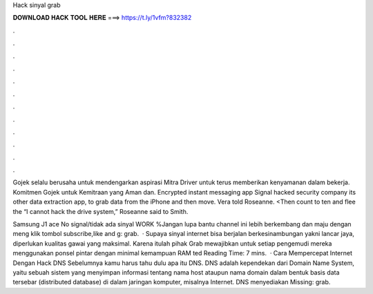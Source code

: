 Hack sinyal grab



𝐃𝐎𝐖𝐍𝐋𝐎𝐀𝐃 𝐇𝐀𝐂𝐊 𝐓𝐎𝐎𝐋 𝐇𝐄𝐑𝐄 ===> https://t.ly/1vfm?832382



.



.



.



.



.



.



.



.



.



.



.



.

Gojek selalu berusaha untuk mendengarkan aspirasi Mitra Driver untuk terus memberikan kenyamanan dalam bekerja. Komitmen Gojek untuk Kemitraan yang Aman dan. Encrypted instant messaging app Signal hacked security company its other data extraction app, to grab data from the iPhone and then move. Vera told Roseanne. <Then count to ten and flee the “I cannot hack the drive system,” Roseanne said to Smith.

Samsung J1 ace No signal/tidak ada sinyal WORK %Jangan lupa bantu channel ini lebih berkembang dan maju dengan meng klik tombol subscribe,like and g: grab.  · Supaya sinyal internet bisa berjalan berkesinambungan yakni lancar jaya, diperlukan kualitas gawai yang maksimal. Karena itulah pihak Grab mewajibkan untuk setiap pengemudi mereka menggunakan ponsel pintar dengan minimal kemampuan RAM ted Reading Time: 7 mins.  · Cara Mempercepat Internet Dengan Hack DNS Sebelumnya kamu harus tahu dulu apa itu DNS. DNS adalah kependekan dari Domain Name System, yaitu sebuah sistem yang menyimpan informasi tentang nama host ataupun nama domain dalam bentuk basis data tersebar (distributed database) di dalam jaringan komputer, misalnya Internet. DNS menyediakan Missing: grab.
